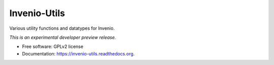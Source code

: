 ..
    This file is part of Invenio.
    Copyright (C) 2015 CERN.

    Invenio is free software; you can redistribute it
    and/or modify it under the terms of the GNU General Public License as
    published by the Free Software Foundation; either version 2 of the
    License, or (at your option) any later version.

    Invenio is distributed in the hope that it will be
    useful, but WITHOUT ANY WARRANTY; without even the implied warranty of
    MERCHANTABILITY or FITNESS FOR A PARTICULAR PURPOSE.  See the GNU
    General Public License for more details.

    You should have received a copy of the GNU General Public License
    along with Invenio; if not, write to the
    Free Software Foundation, Inc., 59 Temple Place, Suite 330, Boston,
    MA 02111-1307, USA.

    In applying this license, CERN does not
    waive the privileges and immunities granted to it by virtue of its status
    as an Intergovernmental Organization or submit itself to any jurisdiction.

===============
 Invenio-Utils
===============

.. image:: https://img.shields.io/travis/inveniosoftware/invenio-utils.svg
        :target: https://travis-ci.org/inveniosoftware/invenio-utils

.. image:: https://img.shields.io/coveralls/inveniosoftware/invenio-utils.svg
        :target: https://coveralls.io/r/inveniosoftware/invenio-utils

.. image:: https://img.shields.io/github/tag/inveniosoftware/invenio-utils.svg
        :target: https://github.com/inveniosoftware/invenio-utils/releases

.. image:: https://img.shields.io/pypi/dm/invenio-utils.svg
        :target: https://pypi.python.org/pypi/invenio-utils

.. image:: https://img.shields.io/github/license/inveniosoftware/invenio-utils.svg
        :target: https://github.com/inveniosoftware/invenio-utils/blob/master/LICENSE


Various utility functions and datatypes for Invenio.

*This is an experimental developer preview release.*

* Free software: GPLv2 license
* Documentation: https://invenio-utils.readthedocs.org.
